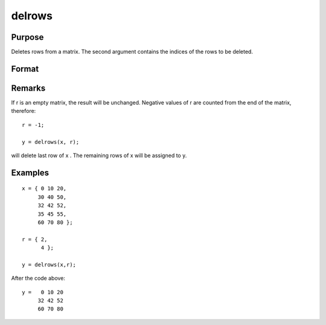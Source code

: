 
delrows
==============================================

Purpose
----------------

Deletes rows from a matrix. The second argument
contains the indices of the rows to be deleted.

Format
----------------
.. function:: delrows(x, r)

    :param x: 
    :type x: NxK data matrix

    :param r: indices of rows to delete.
    :type r: Mx1 vector

    :returns: y (*PxK matrix contaning*) the remaining rows of x.
        If no rows remain, y will be an empty matrix.

Remarks
-------

If r is an empty matrix, the result will be unchanged. Negative values
of r are counted from the end of the matrix, therefore:

::

   r = -1;

   y = delrows(x, r);

will delete last row of x . The remaining rows of x will be assigned to
y.


Examples
----------------

::

    x = { 0 10 20,
         30 40 50,
         32 42 52,
         35 45 55,
         60 70 80 };
    
    r = { 2,
          4 };
    
    y = delrows(x,r);

After the code above:

::

    y =   0 10 20
         32 42 52
         60 70 80

.. seealso:: Functions :func:`delif`
